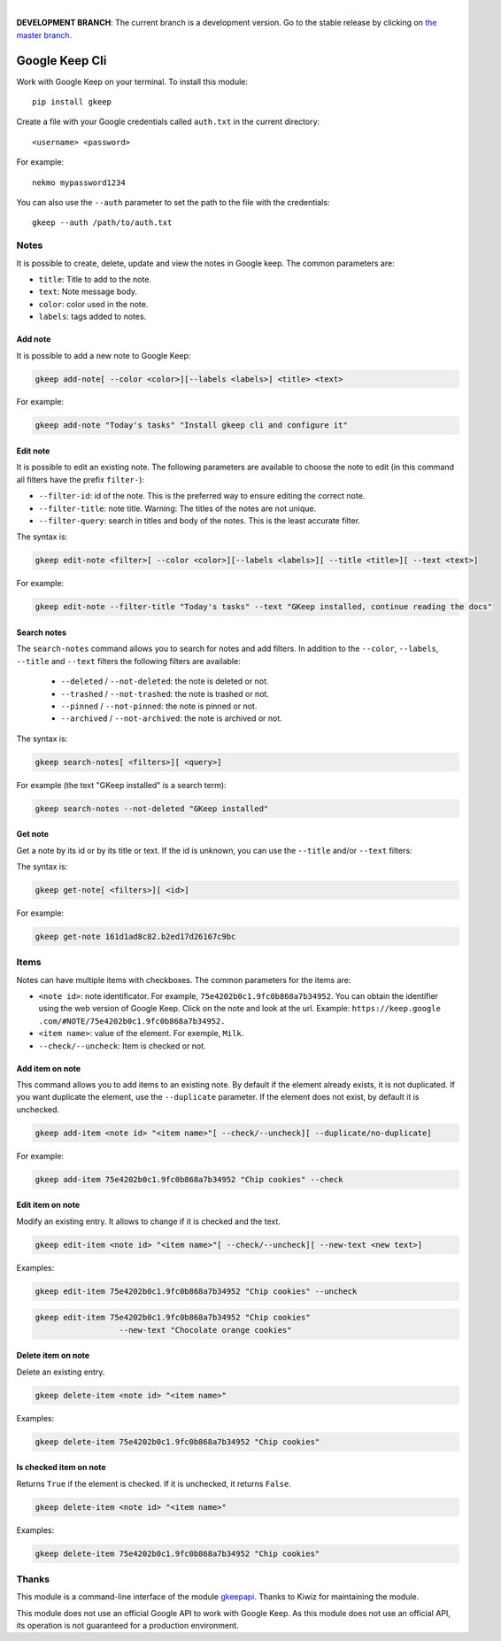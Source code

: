 .. image:: https://raw.githubusercontent.com/Nekmo/gkeep/master/logo.jpg
    :width: 100%

|

**DEVELOPMENT BRANCH**: The current branch is a development version. Go to the stable release by clicking
on `the master branch <https://github.com/Nekmo/gkeep/tree/master>`_.


Google Keep Cli
###############
Work with Google Keep on your terminal. To install this module::

    pip install gkeep

Create a file with your Google credentials called ``auth.txt`` in the current directory::

    <username> <password>

For example::

    nekmo mypassword1234

You can also use the ``--auth`` parameter to set the path to the file with the credentials::

    gkeep --auth /path/to/auth.txt


Notes
=====
It is possible to create, delete, update and view the notes in Google keep. The common parameters are:

* ``title``: Title to add to the note.
* ``text``: Note message body.
* ``color``: color used in the note.
* ``labels``: tags added to notes.


Add note
--------
It is possible to add a new note to Google Keep:

.. code-block:: bash

    gkeep add-note[ --color <color>][--labels <labels>] <title> <text>

For example:

.. code-block:: bash

    gkeep add-note "Today's tasks" "Install gkeep cli and configure it"


Edit note
---------
It is possible to edit an existing note. The following parameters are available to choose the note to edit
(in this command all filters have the prefix ``filter-``):

* ``--filter-id``: id of the note. This is the preferred way to ensure editing the correct note.
* ``--filter-title``: note title. Warning: The titles of the notes are not unique.
* ``--filter-query``: search in titles and body of the notes. This is the least accurate filter.

The syntax is:

.. code-block:: bash

    gkeep edit-note <filter>[ --color <color>][--labels <labels>][ --title <title>][ --text <text>]

For example:

.. code-block:: bash

    gkeep edit-note --filter-title "Today's tasks" --text "GKeep installed, continue reading the docs"


Search notes
------------
The ``search-notes`` command allows you to search for notes and add filters. In addition to the ``--color``,
``--labels``, ``--title`` and ``--text`` filters the following filters are available:


  * ``--deleted`` / ``--not-deleted``: the note is deleted or not.
  * ``--trashed`` / ``--not-trashed``: the note is trashed or not.
  * ``--pinned`` / ``--not-pinned``: the note is pinned or not.
  * ``--archived`` / ``--not-archived``: the note is archived or not.

The syntax is:

.. code-block:: bash

    gkeep search-notes[ <filters>][ <query>]

For example (the text "GKeep installed" is a search term):

.. code-block:: bash

    gkeep search-notes --not-deleted "GKeep installed"


Get note
---------
Get a note by its id or by its title or text. If the id is unknown, you can use the ``--title`` and/or
``--text`` filters:


The syntax is:

.. code-block:: bash

    gkeep get-note[ <filters>][ <id>]

For example:

.. code-block:: bash

    gkeep get-note 161d1ad8c82.b2ed17d26167c9bc


Items
=====
Notes can have multiple items with checkboxes. The common parameters for the items are:

* ``<note id>``: note identificator. For example, ``75e4202b0c1.9fc0b868a7b34952``. You can obtain the identifier
  using the web version of Google Keep. Click on the note and look at the url. Example: ``https://keep.google
  .com/#NOTE/75e4202b0c1.9fc0b868a7b34952.``
* ``<item name>``: value of the element. For exemple, ``Milk``.
* ``--check/--uncheck``: Item is checked or not.


Add item on note
----------------
This command allows you to add items to an existing note. By default if the element already exists,
it is not duplicated. If you want duplicate the element, use the ``--duplicate`` parameter. If the element
does not exist, by default it is unchecked.

.. code-block:: bash

    gkeep add-item <note id> "<item name>"[ --check/--uncheck][ --duplicate/no-duplicate]

For example:

.. code-block:: bash

    gkeep add-item 75e4202b0c1.9fc0b868a7b34952 "Chip cookies" --check


Edit item on note
-----------------
Modify an existing entry. It allows to change if it is checked and the text.

.. code-block:: bash

    gkeep edit-item <note id> "<item name>"[ --check/--uncheck][ --new-text <new text>]

Examples:

.. code-block:: bash

    gkeep edit-item 75e4202b0c1.9fc0b868a7b34952 "Chip cookies" --uncheck

.. code-block:: bash

    gkeep edit-item 75e4202b0c1.9fc0b868a7b34952 "Chip cookies"
                      --new-text "Chocolate orange cookies"


Delete item on note
-------------------
Delete an existing entry.

.. code-block:: bash

    gkeep delete-item <note id> "<item name>"

Examples:

.. code-block:: bash

    gkeep delete-item 75e4202b0c1.9fc0b868a7b34952 "Chip cookies"


Is checked item on note
-----------------------
Returns ``True`` if the element is checked. If it is unchecked, it returns ``False``.


.. code-block:: bash

    gkeep delete-item <note id> "<item name>"

Examples:

.. code-block:: bash

    gkeep delete-item 75e4202b0c1.9fc0b868a7b34952 "Chip cookies"


Thanks
======
This module is a command-line interface of the module `gkeepapi <https://github.com/kiwiz/gkeepapi/>`_.
Thanks to Kiwiz for maintaining the module.

This module does not use an official Google API to work with Google Keep. As this module does not use an official
API, its operation is not guaranteed for a production environment.
